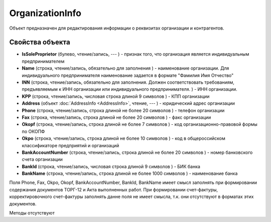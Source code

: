 ﻿OrganizationInfo
================

Объект предназначен для редактирования информации о реквизитах
организации и контрагентов.

Свойства объекта
----------------


- **IsSoleProprietor** (булево, чтение/запись, --- ) - признак того, что организация является индивидуальным предпринимателем

- **Name** (строка, чтение/запись, обязательно для заполнения ) - наименование организации. Для индивидуального предпринимателя наименование задается в формате "Фамилия Имя Отчество"

- **INN** (строка, чтение/запись, обязательно для заполнения. Должен соответствовать требованиям, предъявляемым к ИНН организации или индивидуального предпринимателя. ) - ИНН организации.

- **KPP** (строка, чтение/запись, числовая строка длиной 9 символов ) - КПП организации

- **Address** (объект :doc:`AddressInfo <AddressInfo>`, чтение, --- ) - юридический адрес организации

- **Phone** (строка, чтение/запись, строка длиной не более 20 символов ) - телефон организации

- **Fax** (строка, чтение/запись, строка длиной не более 20 символов ) - факс организации

- **Okopf** (строка, чтение/запись, строка длиной не более 7 символов ) - код организационно-правовой формы по ОКОПФ

- **Okpo** (строка, чтение/запись, строка длиной не более 10 символов ) - код в общероссийском классификаторе предприятий и организаций

- **BankAccountNumber** (строка, чтение/запись, строка длиной не более 20 символов ) - номер банковского счета организации

- **BankId** (строка, чтение/запись, числовая строка длиной 9 символов ) - БИК банка

- **BankName** (строка, чтение/запись, строка длиной не более 1000 символов ) - наименование банка


Поля Phone, Fax, Okpo, Okopf, BankAccountNumber, BankId, BankName имеет
смысл заполнять при формировании содержания документов ТОРГ-12 и Акта
выполненных работ. При формировании счет-фактуры, корректировочного
счет-фактуры заполнять данне поля не имеет смысла, т.к. они отсутствуют
в форматах этих документов.

Методы отсутствуют

